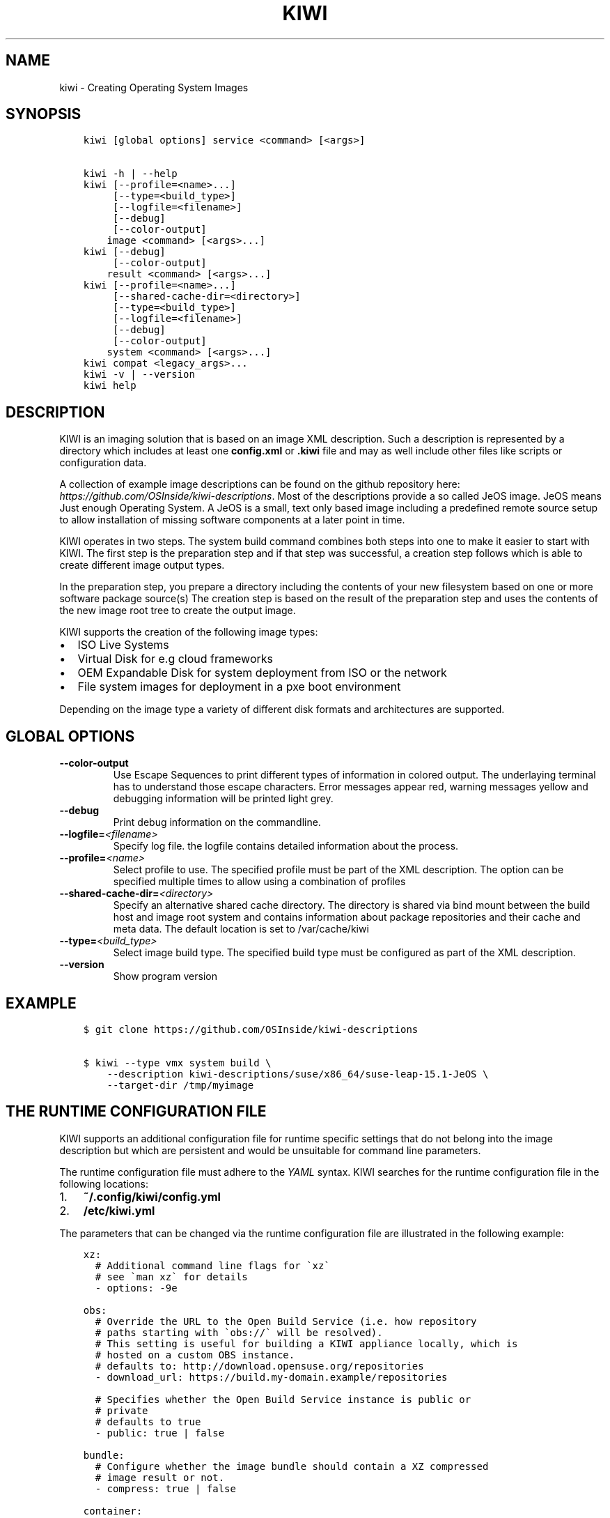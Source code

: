 .\" Man page generated from reStructuredText.
.
.TH "KIWI" "8" "Nov 26, 2019" "9.19.3" "kiwi"
.SH NAME
kiwi \- Creating Operating System Images
.
.nr rst2man-indent-level 0
.
.de1 rstReportMargin
\\$1 \\n[an-margin]
level \\n[rst2man-indent-level]
level margin: \\n[rst2man-indent\\n[rst2man-indent-level]]
-
\\n[rst2man-indent0]
\\n[rst2man-indent1]
\\n[rst2man-indent2]
..
.de1 INDENT
.\" .rstReportMargin pre:
. RS \\$1
. nr rst2man-indent\\n[rst2man-indent-level] \\n[an-margin]
. nr rst2man-indent-level +1
.\" .rstReportMargin post:
..
.de UNINDENT
. RE
.\" indent \\n[an-margin]
.\" old: \\n[rst2man-indent\\n[rst2man-indent-level]]
.nr rst2man-indent-level -1
.\" new: \\n[rst2man-indent\\n[rst2man-indent-level]]
.in \\n[rst2man-indent\\n[rst2man-indent-level]]u
..
.SH SYNOPSIS
.INDENT 0.0
.INDENT 3.5
.sp
.nf
.ft C
kiwi [global options] service <command> [<args>]

kiwi \-h | \-\-help
kiwi [\-\-profile=<name>...]
     [\-\-type=<build_type>]
     [\-\-logfile=<filename>]
     [\-\-debug]
     [\-\-color\-output]
    image <command> [<args>...]
kiwi [\-\-debug]
     [\-\-color\-output]
    result <command> [<args>...]
kiwi [\-\-profile=<name>...]
     [\-\-shared\-cache\-dir=<directory>]
     [\-\-type=<build_type>]
     [\-\-logfile=<filename>]
     [\-\-debug]
     [\-\-color\-output]
    system <command> [<args>...]
kiwi compat <legacy_args>...
kiwi \-v | \-\-version
kiwi help
.ft P
.fi
.UNINDENT
.UNINDENT
.SH DESCRIPTION
.sp
KIWI is an imaging solution that is based on an image XML description.
Such a description is represented by a directory which includes at least
one \fBconfig.xml\fP or \fB\&.kiwi\fP file and may as well include other files like
scripts or configuration data.
.sp
A collection of example image descriptions can be found on the github
repository here: \fI\%https://github.com/OSInside/kiwi\-descriptions\fP\&. Most of the
descriptions provide a so called JeOS image. JeOS means Just enough
Operating System. A JeOS is a small, text only based image including a
predefined remote source setup to allow installation of missing
software components at a later point in time.
.sp
KIWI operates in two steps. The system build command combines
both steps into one to make it easier to start with KIWI. The first
step is the preparation step and if that step was successful, a
creation step follows which is able to create different image output
types.
.sp
In the preparation step, you prepare a directory including the contents
of your new filesystem based on one or more software package source(s)
The creation step is based on the result of the preparation step and
uses the contents of the new image root tree to create the output
image.
.sp
KIWI supports the creation of the following image types:
.INDENT 0.0
.IP \(bu 2
ISO Live Systems
.IP \(bu 2
Virtual Disk for e.g cloud frameworks
.IP \(bu 2
OEM Expandable Disk for system deployment from ISO or the network
.IP \(bu 2
File system images for deployment in a pxe boot environment
.UNINDENT
.sp
Depending on the image type a variety of different disk formats and
architectures are supported.
.SH GLOBAL OPTIONS
.INDENT 0.0
.TP
.B \-\-color\-output
Use Escape Sequences to print different types of information
in colored output. The underlaying terminal has to understand
those escape characters. Error messages appear red, warning
messages yellow and debugging information will be printed light
grey.
.TP
.B \-\-debug
Print debug information on the commandline.
.TP
.BI \-\-logfile\fB= <filename>
Specify log file. the logfile contains detailed information about
the process.
.TP
.BI \-\-profile\fB= <name>
Select profile to use. The specified profile must be part of the
XML description. The option can be specified multiple times to
allow using a combination of profiles
.TP
.BI \-\-shared\-cache\-dir\fB= <directory>
Specify an alternative shared cache directory. The directory
is shared via bind mount between the build host and image
root system and contains information about package repositories
and their cache and meta data. The default location is set
to /var/cache/kiwi
.TP
.BI \-\-type\fB= <build_type>
Select image build type. The specified build type must be configured
as part of the XML description.
.TP
.B \-\-version
Show program version
.UNINDENT
.SH EXAMPLE
.INDENT 0.0
.INDENT 3.5
.sp
.nf
.ft C
$ git clone https://github.com/OSInside/kiwi\-descriptions

$ kiwi \-\-type vmx system build \e
    \-\-description kiwi\-descriptions/suse/x86_64/suse\-leap\-15.1\-JeOS \e
    \-\-target\-dir /tmp/myimage
.ft P
.fi
.UNINDENT
.UNINDENT
.SH THE RUNTIME CONFIGURATION FILE
.sp
KIWI supports an additional configuration file for runtime specific
settings that do not belong into the image description but which are
persistent and would be unsuitable for command line parameters.
.sp
The runtime configuration file must adhere to the \fI\%YAML\fP syntax. KIWI searches for the runtime configuration
file in the following locations:
.INDENT 0.0
.IP 1. 3
\fB~/.config/kiwi/config.yml\fP
.IP 2. 3
\fB/etc/kiwi.yml\fP
.UNINDENT
.sp
The parameters that can be changed via the runtime configuration file are
illustrated in the following example:
.INDENT 0.0
.INDENT 3.5
.sp
.nf
.ft C
xz:
  # Additional command line flags for \(gaxz\(ga
  # see \(gaman xz\(ga for details
  \- options: \-9e

obs:
  # Override the URL to the Open Build Service (i.e. how repository
  # paths starting with \(gaobs://\(ga will be resolved).
  # This setting is useful for building a KIWI appliance locally, which is
  # hosted on a custom OBS instance.
  # defaults to: http://download.opensuse.org/repositories
  \- download_url: https://build.my\-domain.example/repositories

  # Specifies whether the Open Build Service instance is public or
  # private
  # defaults to true
  \- public: true | false

bundle:
  # Configure whether the image bundle should contain a XZ compressed
  # image result or not.
  \- compress: true | false

container:
  # Specify the compression algorithm for compressing container
  # images. Invalid entries are skipped.
  # Defaults to \(gaxz\(ga.
  \- compress: xz | none

iso:
  # Configure which tool KIWI will use to build ISO images. Invalid
  # entries are ignored.
  # Defaults to \(gaxorriso\(ga
  \- tool_category: cdrtools | xorriso

oci:
  # Specify the OCI archive tool that will be used to create container
  # archives for OCI compliant images.
  # Defaults to \(gaumoci\(ga.
  \- archive_tool: umoci | buildah

build_constraints:
  # Configure the maximum image size. Either provide a number in bytes
  # or specify it with the suffix \(gam\(ga/\(gaM\(ga for megabytes or \(gag\(ga/\(gaG\(ga for
  # gigabytes.
  # If the resulting image exceeds the specified value, then KIWI will
  # abort with an error.
  # The default is no size constraint.
  \- max_size: 700m

runtime_checks:
  # Provide a list of runtime checks that should be disabled. Checks
  # that do not exist but are present in this list are silently
  # ignored.
  \- disable: check_image_include_repos_publicly_resolvable | \e
      check_target_directory_not_in_shared_cache | \e
      check_volume_label_used_with_lvm | \e
      check_volume_setup_defines_multiple_fullsize_volumes | \e
      check_volume_setup_has_no_root_definition | \e
      check_container_tool_chain_installed | \e
      check_boot_description_exists | \e
      check_consistent_kernel_in_boot_and_system_image | \e
      check_dracut_module_for_oem_install_in_package_list | \e
      check_dracut_module_for_disk_oem_in_package_list | \e
      check_dracut_module_for_live_iso_in_package_list | \e
      check_dracut_module_for_disk_overlay_in_package_list | \e
      check_efi_mode_for_disk_overlay_correctly_setup | \e
      check_xen_uniquely_setup_as_server_or_guest | \e
      check_mediacheck_only_for_x86_arch | \e
      check_minimal_required_preferences
.ft P
.fi
.UNINDENT
.UNINDENT
.SH COMPATIBILITY
.sp
This version of KIWI uses a different caller syntax compared to
former versions. However there is a compatibility mode which allows
to use a legacy KIWI commandline as follows:
.INDENT 0.0
.INDENT 3.5
.sp
.nf
.ft C
$ kiwi compat \e
    \-\-build kiwi\-descriptions/suse/x86_64/suse\-leap\-15.1\-JeOS \e
    \-\-type vmx \-d /tmp/myimage
.ft P
.fi
.UNINDENT
.UNINDENT
.SH AUTHOR
Marcus Schäfer
.SH COPYRIGHT
2019, Marcus Schäfer
.\" Generated by docutils manpage writer.
.
